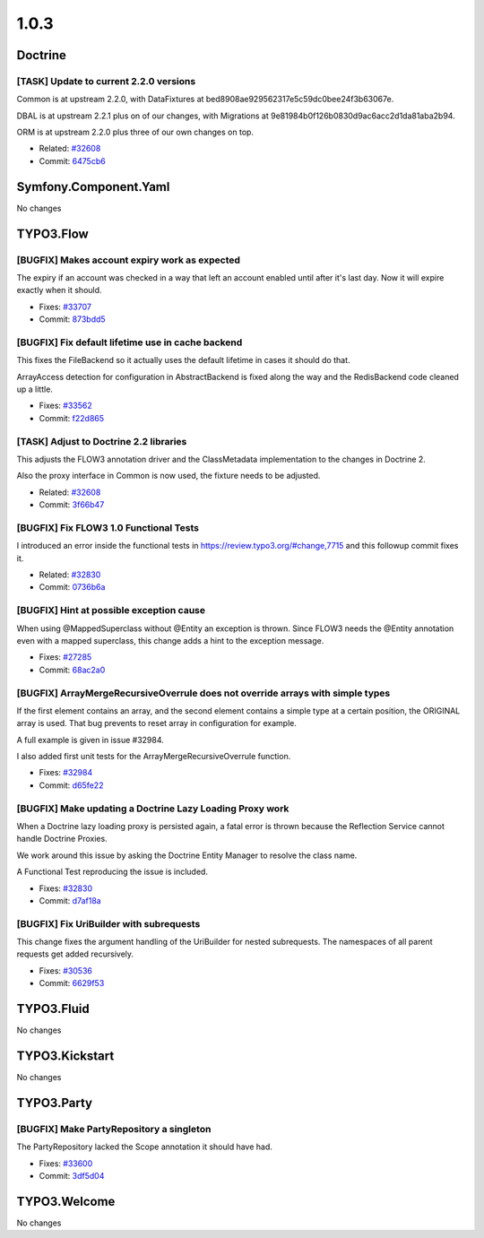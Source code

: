 ====================
1.0.3
====================

~~~~~~~~~~~~~~~~~~~~~~~~~~~~~~~~~~~~~~~~
Doctrine
~~~~~~~~~~~~~~~~~~~~~~~~~~~~~~~~~~~~~~~~

[TASK] Update to current 2.2.0 versions
-----------------------------------------------------------------------------------------

Common is at upstream 2.2.0, with DataFixtures at
bed8908ae929562317e5c59dc0bee24f3b63067e.

DBAL is at upstream 2.2.1 plus on of our changes, with Migrations at
9e81984b0f126b0830d9ac6acc2d1da81aba2b94.

ORM is at upstream 2.2.0 plus three of our own changes on top.

* Related: `#32608 <http://forge.typo3.org/issues/32608>`_
* Commit: `6475cb6 <http://git.typo3.org/Flow/Packages/Doctrine.git?a=commit;h=6475cb6acfd24d1e5b1db51dfc7f501d4de173a5>`_

~~~~~~~~~~~~~~~~~~~~~~~~~~~~~~~~~~~~~~~~
Symfony.Component.Yaml
~~~~~~~~~~~~~~~~~~~~~~~~~~~~~~~~~~~~~~~~

No changes

~~~~~~~~~~~~~~~~~~~~~~~~~~~~~~~~~~~~~~~~
TYPO3.Flow
~~~~~~~~~~~~~~~~~~~~~~~~~~~~~~~~~~~~~~~~

[BUGFIX] Makes account expiry work as expected
-----------------------------------------------------------------------------------------

The expiry if an account was checked in a way that left an account
enabled until after it's last day. Now it will expire exactly when
it should.

* Fixes: `#33707 <http://forge.typo3.org/issues/33707>`_
* Commit: `873bdd5 <http://git.typo3.org/Flow/Packages/TYPO3.Flow.git?a=commit;h=873bdd5376defbd863929258b2e52f63b8b73dbe>`_

[BUGFIX] Fix default lifetime use in cache backend
-----------------------------------------------------------------------------------------

This fixes the FileBackend so it actually uses the default lifetime
in cases it should do that.

ArrayAccess detection for configuration in AbstractBackend is fixed
along the way and the RedisBackend code cleaned up a little.

* Fixes: `#33562 <http://forge.typo3.org/issues/33562>`_
* Commit: `f22d865 <http://git.typo3.org/Flow/Packages/TYPO3.Flow.git?a=commit;h=f22d865d9d0c1bf66e65071b10398c357f21b909>`_

[TASK] Adjust to Doctrine 2.2 libraries
-----------------------------------------------------------------------------------------

This adjusts the FLOW3 annotation driver and the ClassMetadata
implementation to the changes in Doctrine 2.

Also the proxy interface in Common is now used, the fixture
needs to be adjusted.

* Related: `#32608 <http://forge.typo3.org/issues/32608>`_
* Commit: `3f66b47 <http://git.typo3.org/Flow/Packages/TYPO3.Flow.git?a=commit;h=3f66b479bf6695a327f153154eab9359cb84ecbf>`_

[BUGFIX] Fix FLOW3 1.0 Functional Tests
-----------------------------------------------------------------------------------------

I introduced an error inside the functional tests in https://review.typo3.org/#change,7715
and this followup commit fixes it.

* Related: `#32830 <http://forge.typo3.org/issues/32830>`_
* Commit: `0736b6a <http://git.typo3.org/Flow/Packages/TYPO3.Flow.git?a=commit;h=0736b6a449cf8b055e9725710fdce274b96d9855>`_

[BUGFIX] Hint at possible exception cause
-----------------------------------------------------------------------------------------

When using @MappedSuperclass without @Entity an exception is thrown.
Since FLOW3 needs the @Entity annotation even with a mapped superclass,
this change adds a hint to the exception message.

* Fixes: `#27285 <http://forge.typo3.org/issues/27285>`_
* Commit: `68ac2a0 <http://git.typo3.org/Flow/Packages/TYPO3.Flow.git?a=commit;h=68ac2a0194d087bd79072cb787867a7fe3acfe08>`_

[BUGFIX] ArrayMergeRecursiveOverrule does not override arrays with simple types
-----------------------------------------------------------------------------------------

If the first element contains an array, and the second element contains a simple
type at a certain position, the ORIGINAL array is used. That bug prevents to reset
array in configuration for example.

A full example is given in issue #32984.

I also added first unit tests for the ArrayMergeRecursiveOverrule function.

* Fixes: `#32984 <http://forge.typo3.org/issues/32984>`_
* Commit: `d65fe22 <http://git.typo3.org/Flow/Packages/TYPO3.Flow.git?a=commit;h=d65fe22c195a8f16b579c33c965eb2c2d2dc78c3>`_

[BUGFIX] Make updating a Doctrine Lazy Loading Proxy work
-----------------------------------------------------------------------------------------

When a Doctrine lazy loading proxy is persisted again, a fatal error is thrown
because the Reflection Service cannot handle Doctrine Proxies.

We work around this issue by asking the Doctrine Entity Manager to resolve the
class name.

A Functional Test reproducing the issue is included.

* Fixes: `#32830 <http://forge.typo3.org/issues/32830>`_
* Commit: `d7af18a <http://git.typo3.org/Flow/Packages/TYPO3.Flow.git?a=commit;h=d7af18a9d8346dc7d6395e6eb91d9de1cfe61e93>`_

[BUGFIX] Fix UriBuilder with subrequests
-----------------------------------------------------------------------------------------

This change fixes the argument handling of the UriBuilder for nested
subrequests. The namespaces of all parent requests get added
recursively.

* Fixes: `#30536 <http://forge.typo3.org/issues/30536>`_
* Commit: `6629f53 <http://git.typo3.org/Flow/Packages/TYPO3.Flow.git?a=commit;h=6629f53025e73b73d2c04d043f561637b1fa23be>`_

~~~~~~~~~~~~~~~~~~~~~~~~~~~~~~~~~~~~~~~~
TYPO3.Fluid
~~~~~~~~~~~~~~~~~~~~~~~~~~~~~~~~~~~~~~~~

No changes

~~~~~~~~~~~~~~~~~~~~~~~~~~~~~~~~~~~~~~~~
TYPO3.Kickstart
~~~~~~~~~~~~~~~~~~~~~~~~~~~~~~~~~~~~~~~~

No changes

~~~~~~~~~~~~~~~~~~~~~~~~~~~~~~~~~~~~~~~~
TYPO3.Party
~~~~~~~~~~~~~~~~~~~~~~~~~~~~~~~~~~~~~~~~

[BUGFIX] Make PartyRepository a singleton
-----------------------------------------------------------------------------------------

The PartyRepository lacked the Scope annotation it should have had.

* Fixes: `#33600 <http://forge.typo3.org/issues/33600>`_
* Commit: `3df5d04 <http://git.typo3.org/Flow/Packages/TYPO3.Party.git?a=commit;h=3df5d045ff836d7f026dde207daa111b1f4114dd>`_

~~~~~~~~~~~~~~~~~~~~~~~~~~~~~~~~~~~~~~~~
TYPO3.Welcome
~~~~~~~~~~~~~~~~~~~~~~~~~~~~~~~~~~~~~~~~

No changes
